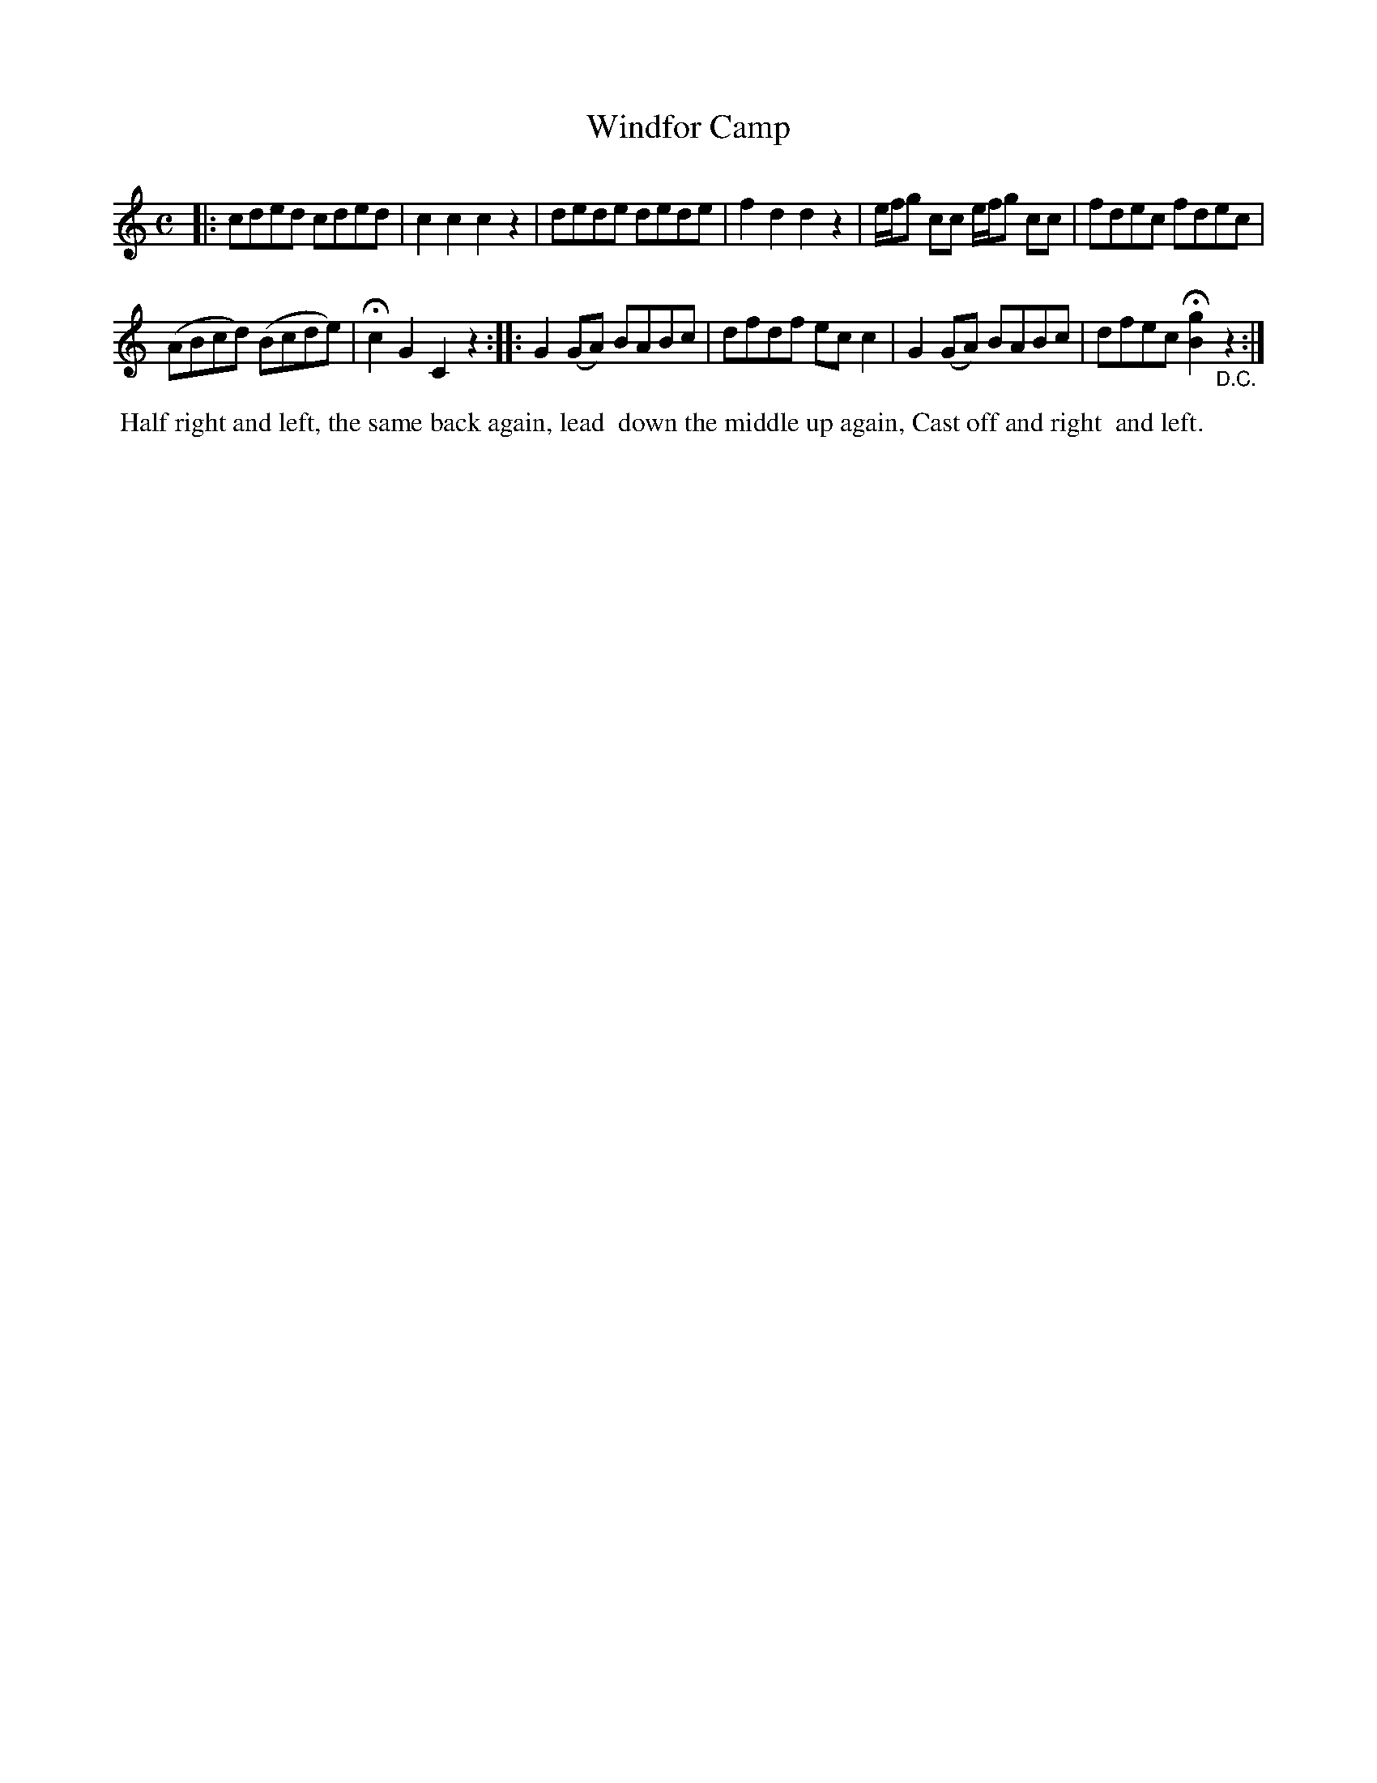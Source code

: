 X: 9
T: Windfor Camp
%R: reel
B: "Twenty Four Country Dances for the Year 1799", Thomas Skillern, ed. p.5 #1
F: http://www.vwml.org/browse/browse-collections-dance-tune-books/browse-skillerns1799
Z: 2014 John Chambers <jc:trillian.mit.edu>
M: C
L: 1/8
K: C
|:\
cded cded | c2c2 c2z2 |\
dede dede | f2d2 d2z2 |\
e/f/g cc e/f/g cc | fdec fdec |
(ABcd) (Bcde) | Hc2G2 C2z2 ::\
G2(GA) BABc | dfdf ecc2 |\
G2(GA) BABc | dfec H[g2B2]"_D.C."z2 :|
%%begintext align
%% Half right and left, the same back again, lead
%% down the middle up again, Cast off and right
%% and left.
%%endtext

